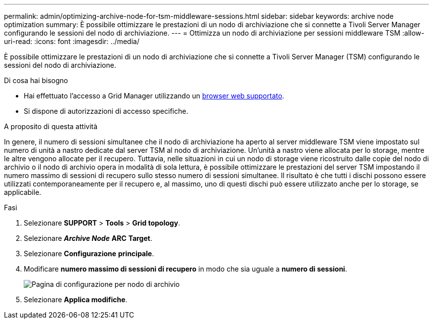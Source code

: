 ---
permalink: admin/optimizing-archive-node-for-tsm-middleware-sessions.html 
sidebar: sidebar 
keywords: archive node optimization 
summary: È possibile ottimizzare le prestazioni di un nodo di archiviazione che si connette a Tivoli Server Manager configurando le sessioni del nodo di archiviazione. 
---
= Ottimizza un nodo di archiviazione per sessioni middleware TSM
:allow-uri-read: 
:icons: font
:imagesdir: ../media/


[role="lead"]
È possibile ottimizzare le prestazioni di un nodo di archiviazione che si connette a Tivoli Server Manager (TSM) configurando le sessioni del nodo di archiviazione.

.Di cosa hai bisogno
* Hai effettuato l'accesso a Grid Manager utilizzando un xref:../admin/web-browser-requirements.adoc[browser web supportato].
* Si dispone di autorizzazioni di accesso specifiche.


.A proposito di questa attività
In genere, il numero di sessioni simultanee che il nodo di archiviazione ha aperto al server middleware TSM viene impostato sul numero di unità a nastro dedicate dal server TSM al nodo di archiviazione. Un'unità a nastro viene allocata per lo storage, mentre le altre vengono allocate per il recupero. Tuttavia, nelle situazioni in cui un nodo di storage viene ricostruito dalle copie del nodo di archivio o il nodo di archivio opera in modalità di sola lettura, è possibile ottimizzare le prestazioni del server TSM impostando il numero massimo di sessioni di recupero sullo stesso numero di sessioni simultanee. Il risultato è che tutti i dischi possono essere utilizzati contemporaneamente per il recupero e, al massimo, uno di questi dischi può essere utilizzato anche per lo storage, se applicabile.

.Fasi
. Selezionare *SUPPORT* > *Tools* > *Grid topology*.
. Selezionare *_Archive Node_* *ARC* *Target*.
. Selezionare *Configurazione* *principale*.
. Modificare *numero massimo di sessioni di recupero* in modo che sia uguale a *numero di sessioni*.
+
image::../media/optimizing_tivoli_storage_manager.gif[Pagina di configurazione per nodo di archivio]

. Selezionare *Applica modifiche*.

